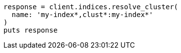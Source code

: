 [source, ruby]
----
response = client.indices.resolve_cluster(
  name: 'my-index*,clust*:my-index*'
)
puts response
----
